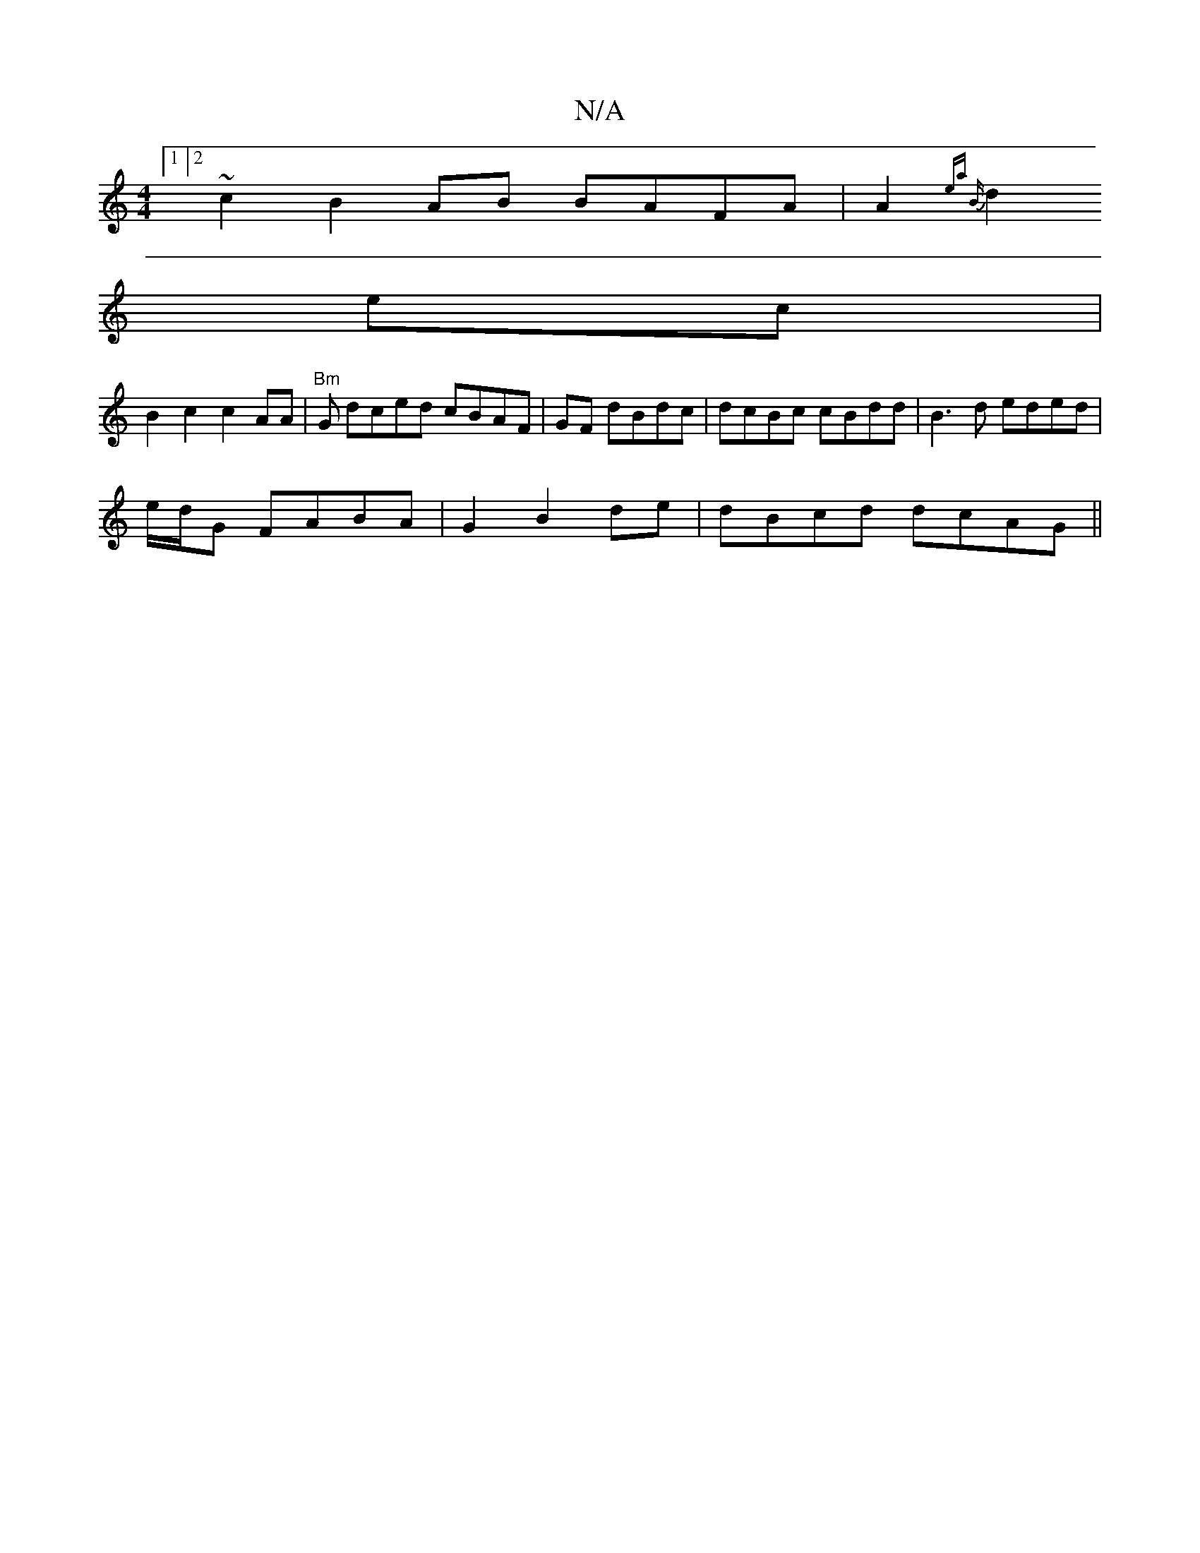 X:1
T:N/A
M:4/4
R:N/A
K:Cmajor
[1 [2 ~c2B2AB BAFA|A2{ea) "Bm"
d2 ec |
B2 c2 c2 AA|"Bm"G dced cBAF|GF dBdc | dcBc cBdd | B3d eded |
e/d/G FABA|G2 B2 de|dBcd dcAG ||

EFA A2B | A2ce afgg||
|: f2 AB c=FGA|B2de AdBA |)/c/dB/c/e faag |]
